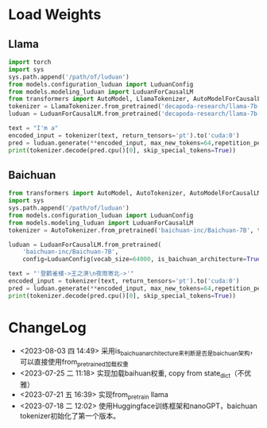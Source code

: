 
* Load Weights

** Llama
   #+begin_src python
   import torch
   import sys
   sys.path.append('/path/of/luduan')
   from models.configuration_luduan import LuduanConfig
   from models.modeling_luduan import LuduanForCausalLM
   from transformers import AutoModel, LlamaTokenizer, AutoModelForCausalLM
   tokenizer = LlamaTokenizer.from_pretrained('decapoda-research/llama-7b-hf', trust_remote_code=True)
   luduan = LuduanForCausalLM.from_pretrained('decapoda-research/llama-7b-hf').to('cuda:0')

   text = "I'm a"
   encoded_input = tokenizer(text, return_tensors='pt').to('cuda:0')
   pred = luduan.generate(**encoded_input, max_new_tokens=64,repetition_penalty=1.1)
   print(tokenizer.decode(pred.cpu()[0], skip_special_tokens=True))

   #+end_src

** Baichuan
   #+begin_src python
   from transformers import AutoModel, AutoTokenizer, AutoModelForCausalLM
   import sys
   sys.path.append('/path/of/luduan')
   from models.configuration_luduan import LuduanConfig
   from models.modeling_luduan import LuduanForCausalLM
   tokenizer = AutoTokenizer.from_pretrained('baichuan-inc/Baichuan-7B', trust_remote_code=True)
   
   luduan = LuduanForCausalLM.from_pretrained(
       'baichuan-inc/Baichuan-7B',
       config=LuduanConfig(vocab_size=64000, is_baichuan_architecture=True)).to('cuda:0')
   
   text = "'登鹳雀楼->王之涣\n夜雨寄北->'"
   encoded_input = tokenizer(text, return_tensors='pt').to('cuda:0')
   pred = luduan.generate(**encoded_input, max_new_tokens=64,repetition_penalty=1.1)
   print(tokenizer.decode(pred.cpu()[0], skip_special_tokens=True))
   #+end_src


* ChangeLog
  - <2023-08-03 四 14:49> 采用is_baichuan_architecture来判断是否是baichuan架构，可以直接使用from_pretrained加载权重
  - <2023-07-25 二 11:18> 实现加载baihuan权重, copy from state_dict（不优雅）
  - <2023-07-21 五 16:39> 实现from_pretrain llama
  - <2023-07-18 二 12:02> 使用Huggingface训练框架和nanoGPT，baichuan tokenizer初始化了第一个版本。
